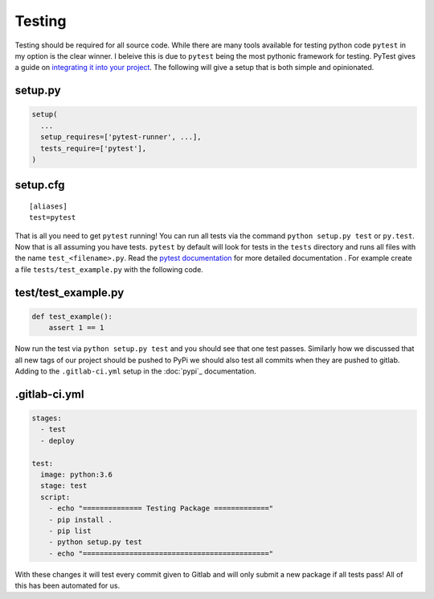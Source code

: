 Testing
=======

Testing should be required for all source code. While there are many
tools available for testing python code ``pytest`` in my option is the
clear winner. I beleive this is due to ``pytest`` being the most
pythonic framework for testing. PyTest gives a guide on `integrating
it into your project
<https://docs.pytest.org/en/latest/goodpractices.html>`_. The
following will give a setup that is both simple and opinionated.

--------
setup.py
--------

.. code-block:: python

   setup(
     ...
     setup_requires=['pytest-runner', ...],
     tests_require=['pytest'],
   )

---------
setup.cfg
---------

::

   [aliases]
   test=pytest

That is all you need to get ``pytest`` running! You can run all tests
via the command ``python setup.py test`` or ``py.test``. Now that is
all assuming you have tests. ``pytest`` by default will look for tests
in the ``tests`` directory and runs all files with the name
``test_<filename>.py``. Read the `pytest documentation
<https://docs.pytest.org/en/latest/>`_ for more detailed documentation
. For example create a file ``tests/test_example.py`` with
the following code.

--------------------
test/test_example.py
--------------------

.. code-block:: python

   def test_example():
       assert 1 == 1

Now run the test via ``python setup.py test`` and you should see that
one test passes. Similarly how we discussed that all new tags of our
project should be pushed to PyPi we should also test all commits when
they are pushed to gitlab. Adding to the ``.gitlab-ci.yml`` setup in
the :doc:`pypi`_ documentation.

--------------
.gitlab-ci.yml
--------------

.. code-block:: yaml

   stages:
     - test
     - deploy

   test:
     image: python:3.6
     stage: test
     script:
       - echo "============== Testing Package ============="
       - pip install .
       - pip list
       - python setup.py test
       - echo "============================================"

With these changes it will test every commit given to Gitlab and will
only submit a new package if all tests pass! All of this has been
automated for us.
